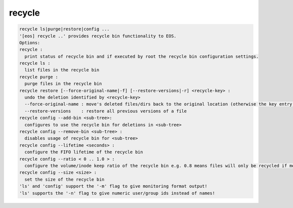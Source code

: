 recycle
-------

.. code-block:: text

  recycle ls|purge|restore|config ...
  '[eos] recycle ..' provides recycle bin functionality to EOS.
  Options:
  recycle :
    print status of recycle bin and if executed by root the recycle bin configuration settings.
  recycle ls :
    list files in the recycle bin
  recycle purge :
    purge files in the recycle bin
  recycle restore [--force-original-name|-f] [--restore-versions|-r] <recycle-key> :
    undo the deletion identified by <recycle-key>
    --force-original-name : move's deleted files/dirs back to the original location (otherwise the key entry will have a <.inode> suffix
    --restore-versions    : restore all previous versions of a file
  recycle config --add-bin <sub-tree>:
    configures to use the recycle bin for deletions in <sub-tree>
  recycle config --remove-bin <sub-tree> :
    disables usage of recycle bin for <sub-tree>
  recycle config --lifetime <seconds> :
    configure the FIFO lifetime of the recycle bin
  recycle config --ratio < 0 .. 1.0 > :
    configure the volume/inode keep ratio of the recycle bin e.g. 0.8 means files will only be recycled if more than 80% of the space/inodes quota is used. The low watermark is 10% under the given ratio by default e.g. it would cleanup volume/inodes to be around 70%.
  recycle config --size <size> :
    set the size of the recycle bin
  'ls' and 'config' support the '-m' flag to give monitoring format output!
  'ls' supports the '-n' flag to give numeric user/group ids instead of names!
